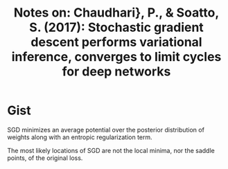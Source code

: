 #+TITLE: Notes on: Chaudhari}, P., & Soatto, S. (2017): Stochastic gradient descent performs variational inference, converges to limit cycles for deep networks

* Gist

SGD minimizes an average potential over the posterior distribution of weights
along with an entropic regularization term.

The most likely locations of SGD are not the local minima, nor the saddle
points, of the original loss.
